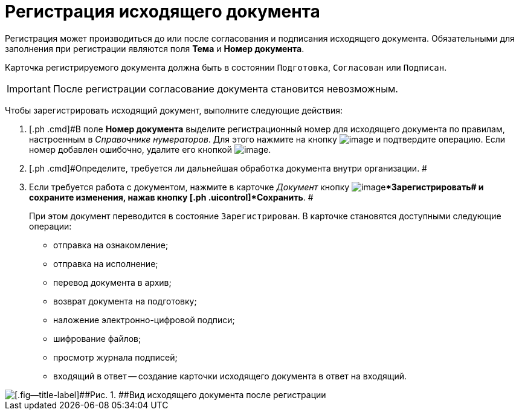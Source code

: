 = Регистрация исходящего документа

Регистрация может производиться до или после согласования и подписания исходящего документа. Обязательными для заполнения при регистрации являются поля [.ph .uicontrol]*Тема* и [.ph .uicontrol]*Номер документа*.

Карточка регистрируемого документа должна быть в состоянии `Подготовка`, `Согласован` или `Подписан`.

[IMPORTANT]
====
После регистрации согласование документа становится невозможным.
====

Чтобы зарегистрировать исходящий документ, выполните следующие действия:

[[task_dvl_xqf_wj__steps_dyx_x1f_kp]]
. [.ph .cmd]#В поле *Номер документа* выделите регистрационный номер для исходящего документа по правилам, настроенным в _Справочнике нумераторов_. Для этого нажмите на кнопку image:buttons/number.png[image] и подтвердите операцию. Если номер добавлен ошибочно, удалите его кнопкой image:buttons/delete_X_grey.png[image].
. [.ph .cmd]#Определите, требуется ли дальнейшая обработка документа внутри организации. #
. [.ph .cmd]#Если требуется работа с документом, нажмите в карточке _Документ_ кнопку image:buttons/ico_registrate.png[image][.ph .uicontrol]**Зарегистрировать## и сохраните изменения, нажав кнопку [.ph .uicontrol]*Сохранить*. #
+
При этом документ переводится в состояние `Зарегистрирован`. В карточке становятся доступными следующие операции:

* отправка на ознакомление;
* отправка на исполнение;
* перевод документа в архив;
* возврат документа на подготовку;
* наложение электронно-цифровой подписи;
* шифрование файлов;
* просмотр журнала подписей;
* входящий в ответ -- создание карточки исходящего документа в ответ на входящий.

image::DC_Out_Reg.png[[.fig--title-label]##Рис. 1. ##Вид исходящего документа после регистрации]

